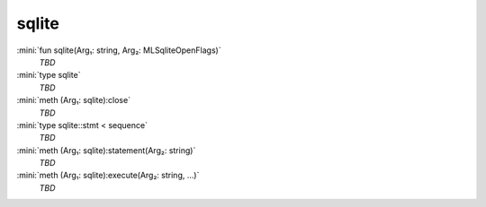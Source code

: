 sqlite
======

:mini:`fun sqlite(Arg₁: string, Arg₂: MLSqliteOpenFlags)`
   *TBD*

:mini:`type sqlite`
   *TBD*

:mini:`meth (Arg₁: sqlite):close`
   *TBD*

:mini:`type sqlite::stmt < sequence`
   *TBD*

:mini:`meth (Arg₁: sqlite):statement(Arg₂: string)`
   *TBD*

:mini:`meth (Arg₁: sqlite):execute(Arg₂: string, ...)`
   *TBD*

